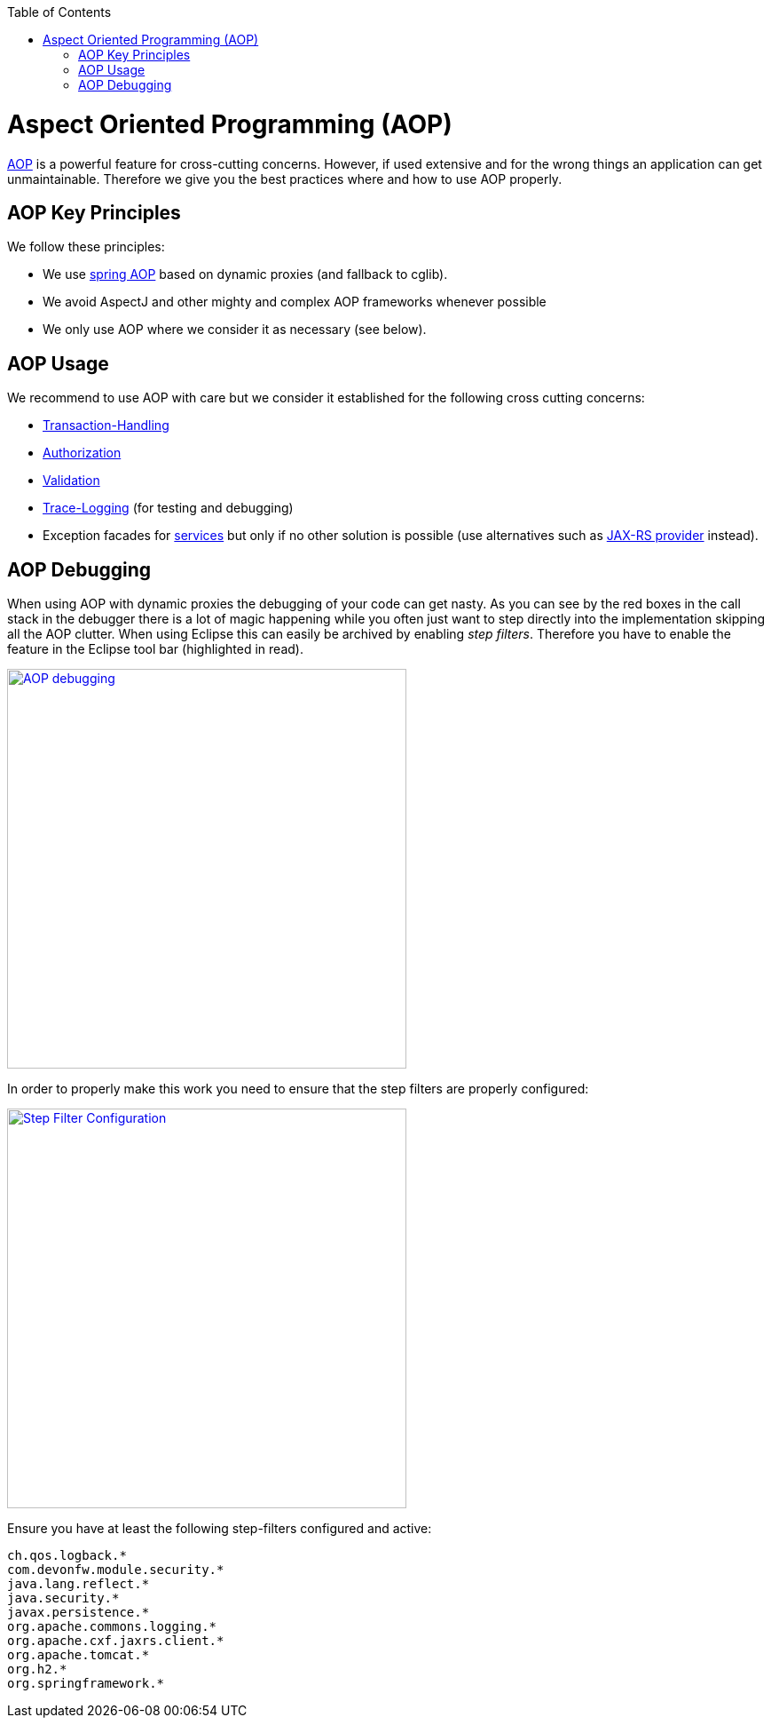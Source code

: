 :toc: macro
toc::[]

= Aspect Oriented Programming (AOP)

http://en.wikipedia.org/wiki/Aspect-oriented_programming[AOP] is a powerful feature for cross-cutting concerns. However, if used extensive and for the wrong things an application can get unmaintainable. Therefore we give you the best practices where and how to use AOP properly.

== AOP Key Principles
We follow these principles:

* We use http://docs.spring.io/spring/docs/2.5.4/reference/aop.html[spring AOP] based on dynamic proxies (and fallback to cglib).
* We avoid AspectJ and other mighty and complex AOP frameworks whenever possible
* We only use AOP where we consider it as necessary (see below).

== AOP Usage
We recommend to use AOP with care but we consider it established for the following cross cutting concerns:

* link:guide-transactions.asciidoc[Transaction-Handling]
* link:guide-security.asciidoc#method-authorization[Authorization]
* link:guide-validation.asciidoc[Validation]
* link:guide-logging.asciidoc#tracing[Trace-Logging] (for testing and debugging)
* Exception facades for link:guide-service-layer.asciidoc[services] but only if no other solution is possible (use alternatives such as link:guide-service-layer.asciidoc#rest-exception-handling[JAX-RS provider] instead).

== AOP Debugging
//Exchange picture with one of the current version?
When using AOP with dynamic proxies the debugging of your code can get nasty. As you can see by the red boxes in the call stack in the debugger there is a lot of magic happening while you often just want to step directly into the implementation skipping all the AOP clutter. When using Eclipse this can easily be archived by enabling _step filters_. Therefore you have to enable the feature in the Eclipse tool bar (highlighted in read).

image::images/eclipse-debug-aop.png["AOP debugging", width="450", link="images/eclipse-debug-aop.png"]
In order to properly make this work you need to ensure that the step filters are properly configured:

image::images/eclipse-debug-step-filters.png["Step Filter Configuration", width="450", link="images/eclipse-debug-step-filters.png"]
Ensure you have at least the following step-filters configured and active:
[source]
----
ch.qos.logback.*
com.devonfw.module.security.*
java.lang.reflect.*
java.security.*
javax.persistence.*
org.apache.commons.logging.*
org.apache.cxf.jaxrs.client.*
org.apache.tomcat.*
org.h2.*
org.springframework.*
----
